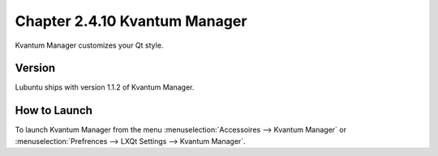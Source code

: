Chapter 2.4.10 Kvantum Manager
===============================

Kvantum Manager customizes your Qt style.


Version
-------
Lubuntu ships with version 1.1.2 of Kvantum Manager.

How to Launch
--------------

To launch Kvantum Manager from the menu :menuselection:`Accessoires --> Kvantum Manager` or :menuselection:`Prefrences --> LXQt Settings --> Kvantum Manager`.
